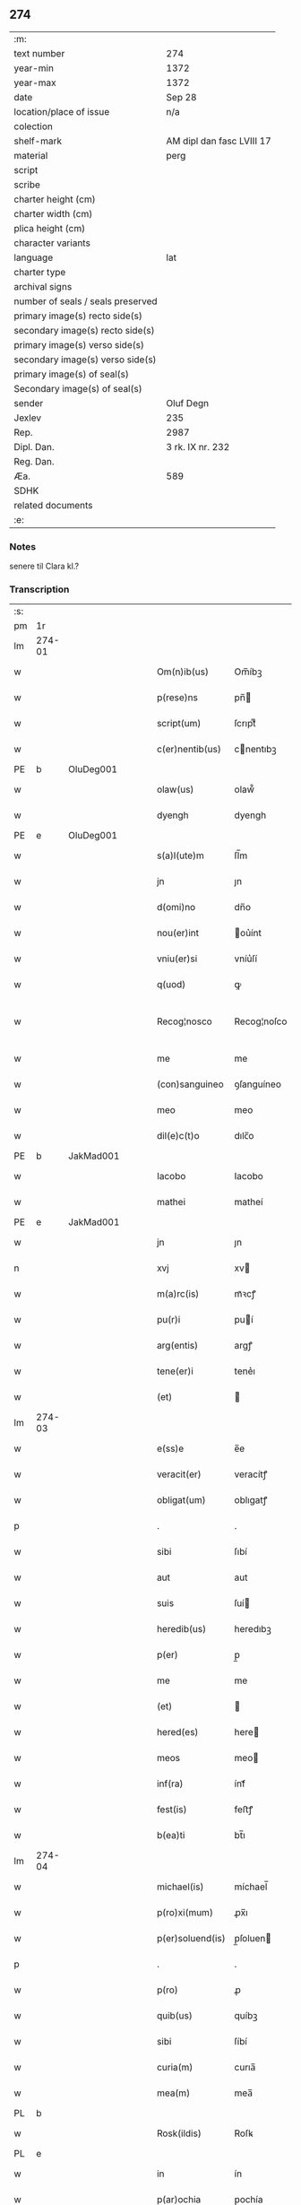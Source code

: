 ** 274

| :m:                               |                           |
| text number                       | 274                       |
| year-min                          | 1372                      |
| year-max                          | 1372                      |
| date                              | Sep 28                    |
| location/place of issue           | n/a                       |
| colection                         |                           |
| shelf-mark                        | AM dipl dan fasc LVIII 17 |
| material                          | perg                      |
| script                            |                           |
| scribe                            |                           |
| charter height (cm)               |                           |
| charter width (cm)                |                           |
| plica height (cm)                 |                           |
| character variants                |                           |
| language                          | lat                       |
| charter type                      |                           |
| archival signs                    |                           |
| number of seals / seals preserved |                           |
| primary image(s) recto side(s)    |                           |
| secondary image(s) recto side(s)  |                           |
| primary image(s) verso side(s)    |                           |
| secondary image(s) verso side(s)  |                           |
| primary image(s) of seal(s)       |                           |
| Secondary image(s) of seal(s)     |                           |
| sender                            | Oluf Degn                 |
| Jexlev                            | 235                       |
| Rep.                              | 2987                      |
| Dipl. Dan.                        | 3 rk. IX nr. 232          |
| Reg. Dan.                         |                           |
| Æa.                               | 589                       |
| SDHK                              |                           |
| related documents                 |                           |
| :e:                               |                           |

*** Notes
senere til Clara kl.?

*** Transcription
| :s: |        |   |   |   |   |                  |              |   |   |   |                                 |     |   |   |   |               |
| pm  | 1r     |   |   |   |   |                  |              |   |   |   |                                 |     |   |   |   |               |
| lm  | 274-01 |   |   |   |   |                  |              |   |   |   |                                 |     |   |   |   |               |
| w   |        |   |   |   |   | Om(n)ib(us)      | Om̅íbꝫ        |   |   |   |                                 | lat |   |   |   |        274-01 |
| w   |        |   |   |   |   | p(rese)ns        | pn̅          |   |   |   |                                 | lat |   |   |   |        274-01 |
| w   |        |   |   |   |   | script(um)       | ſcrıptͫ       |   |   |   |                                 | lat |   |   |   |        274-01 |
| w   |        |   |   |   |   | c(er)nentib(us)  | cnentıbꝫ    |   |   |   |                                 | lat |   |   |   |        274-01 |
| PE  | b      | OluDeg001  |   |   |   |                  |              |   |   |   |                                 |     |   |   |   |               |
| w   |        |   |   |   |   | olaw(us)         | olaw᷒         |   |   |   |                                 | lat |   |   |   |        274-01 |
| w   |        |   |   |   |   | dyengh           | dyengh       |   |   |   |                                 | lat |   |   |   |        274-01 |
| PE  | e      | OluDeg001  |   |   |   |                  |              |   |   |   |                                 |     |   |   |   |               |
| w   |        |   |   |   |   | s(a)l(ute)m      | ſl̅m          |   |   |   |                                 | lat |   |   |   |        274-01 |
| w   |        |   |   |   |   | jn               | ȷn           |   |   |   |                                 | lat |   |   |   |        274-01 |
| w   |        |   |   |   |   | d(omi)no         | dn̅o          |   |   |   |                                 | lat |   |   |   |        274-01 |
| w   |        |   |   |   |   | nou(er)int       | ou͛ínt       |   |   |   |                                 | lat |   |   |   |        274-01 |
| w   |        |   |   |   |   | vniu(er)si       | vníu͛ſí       |   |   |   |                                 | lat |   |   |   |        274-01 |
| w   |        |   |   |   |   | q(uod)           | ꝙ            |   |   |   |                                 | lat |   |   |   |        274-01 |
| w   |        |   |   |   |   | Recog¦nosco      | Recog¦noſco  |   |   |   |                                 | lat |   |   |   | 274-01—274-02 |
| w   |        |   |   |   |   | me               | me           |   |   |   |                                 | lat |   |   |   |        274-02 |
| w   |        |   |   |   |   | (con)sanguineo   | ꝯſanguíneo   |   |   |   |                                 | lat |   |   |   |        274-02 |
| w   |        |   |   |   |   | meo              | meo          |   |   |   |                                 | lat |   |   |   |        274-02 |
| w   |        |   |   |   |   | dil(e)c(t)o      | dılc̅o        |   |   |   |                                 | lat |   |   |   |        274-02 |
| PE  | b      | JakMad001  |   |   |   |                  |              |   |   |   |                                 |     |   |   |   |               |
| w   |        |   |   |   |   | Iacobo           | Iacobo       |   |   |   |                                 | lat |   |   |   |        274-02 |
| w   |        |   |   |   |   | mathei           | matheí       |   |   |   |                                 | lat |   |   |   |        274-02 |
| PE  | e      | JakMad001  |   |   |   |                  |              |   |   |   |                                 |     |   |   |   |               |
| w   |        |   |   |   |   | jn               | ȷn           |   |   |   |                                 | lat |   |   |   |        274-02 |
| n   |        |   |   |   |   | xvj              | xv          |   |   |   |                                 | lat |   |   |   |        274-02 |
| w   |        |   |   |   |   | m(a)rc(is)       | mᷓꝛcꝭ         |   |   |   |                                 | lat |   |   |   |        274-02 |
| w   |        |   |   |   |   | pu(r)i           | puí         |   |   |   |                                 | lat |   |   |   |        274-02 |
| w   |        |   |   |   |   | arg(entis)       | argꝭ         |   |   |   |                                 | lat |   |   |   |        274-02 |
| w   |        |   |   |   |   | tene(er)i        | tene͛ı        |   |   |   |                                 | lat |   |   |   |        274-02 |
| w   |        |   |   |   |   | (et)             |             |   |   |   |                                 | lat |   |   |   |        274-02 |
| lm  | 274-03 |   |   |   |   |                  |              |   |   |   |                                 |     |   |   |   |               |
| w   |        |   |   |   |   | e(ss)e           | e̅e           |   |   |   |                                 | lat |   |   |   |        274-03 |
| w   |        |   |   |   |   | veracit(er)      | veracítꝭ     |   |   |   |                                 | lat |   |   |   |        274-03 |
| w   |        |   |   |   |   | obligat(um)      | oblıgatꝭ     |   |   |   |                                 | lat |   |   |   |        274-03 |
| p   |        |   |   |   |   | .                | .            |   |   |   |                                 | lat |   |   |   |        274-03 |
| w   |        |   |   |   |   | sibi             | ſıbí         |   |   |   |                                 | lat |   |   |   |        274-03 |
| w   |        |   |   |   |   | aut              | aut          |   |   |   |                                 | lat |   |   |   |        274-03 |
| w   |        |   |   |   |   | suis             | ſuí         |   |   |   |                                 | lat |   |   |   |        274-03 |
| w   |        |   |   |   |   | heredib(us)      | heredıbꝫ     |   |   |   |                                 | lat |   |   |   |        274-03 |
| w   |        |   |   |   |   | p(er)            | p̲            |   |   |   |                                 | lat |   |   |   |        274-03 |
| w   |        |   |   |   |   | me               | me           |   |   |   |                                 | lat |   |   |   |        274-03 |
| w   |        |   |   |   |   | (et)             |             |   |   |   |                                 | lat |   |   |   |        274-03 |
| w   |        |   |   |   |   | hered(es)        | here        |   |   |   |                                 | lat |   |   |   |        274-03 |
| w   |        |   |   |   |   | meos             | meo         |   |   |   |                                 | lat |   |   |   |        274-03 |
| w   |        |   |   |   |   | inf(ra)          | ínfᷓ          |   |   |   |                                 | lat |   |   |   |        274-03 |
| w   |        |   |   |   |   | fest(is)         | feﬅꝭ         |   |   |   |                                 | lat |   |   |   |        274-03 |
| w   |        |   |   |   |   | b(ea)ti          | bt̅ı          |   |   |   |                                 | lat |   |   |   |        274-03 |
| lm  | 274-04 |   |   |   |   |                  |              |   |   |   |                                 |     |   |   |   |               |
| w   |        |   |   |   |   | michael(is)      | míchael̅      |   |   |   |                                 | lat |   |   |   |        274-04 |
| w   |        |   |   |   |   | p(ro)xi(mum)     | ꝓx̅ı          |   |   |   |                                 | lat |   |   |   |        274-04 |
| w   |        |   |   |   |   | p(er)soluend(is) | p̲ſoluen     |   |   |   |                                 | lat |   |   |   |        274-04 |
| p   |        |   |   |   |   | .                | .            |   |   |   |                                 | lat |   |   |   |        274-04 |
| w   |        |   |   |   |   | p(ro)            | ꝓ            |   |   |   |                                 | lat |   |   |   |        274-04 |
| w   |        |   |   |   |   | quib(us)         | quíbꝫ        |   |   |   |                                 | lat |   |   |   |        274-04 |
| w   |        |   |   |   |   | sibi             | ſíbí         |   |   |   |                                 | lat |   |   |   |        274-04 |
| w   |        |   |   |   |   | curia(m)         | curıa̅        |   |   |   |                                 | lat |   |   |   |        274-04 |
| w   |        |   |   |   |   | mea(m)           | mea̅          |   |   |   |                                 | lat |   |   |   |        274-04 |
| PL  | b      |   |   |   |   |                  |              |   |   |   |                                 |     |   |   |   |               |
| w   |        |   |   |   |   | Rosk(ildis)      | Roſꝃ         |   |   |   |                                 | lat |   |   |   |        274-04 |
| PL  | e      |   |   |   |   |                  |              |   |   |   |                                 |     |   |   |   |               |
| w   |        |   |   |   |   | in               | ín           |   |   |   |                                 | lat |   |   |   |        274-04 |
| w   |        |   |   |   |   | p(ar)ochia       | p̲ochía       |   |   |   |                                 | lat |   |   |   |        274-04 |
| w   |        |   |   |   |   | b(ea)ti          | bt̅ı          |   |   |   |                                 | lat |   |   |   |        274-04 |
| w   |        |   |   |   |   | petri            | petrí        |   |   |   |                                 | lat |   |   |   |        274-04 |
| w   |        |   |   |   |   | juxta            | ȷuxta        |   |   |   |                                 | lat |   |   |   |        274-04 |
| lm  | 274-05 |   |   |   |   |                  |              |   |   |   |                                 |     |   |   |   |               |
| w   |        |   |   |   |   | curia(m)         | curıa̅        |   |   |   |                                 | lat |   |   |   |        274-05 |
| PE  | b      | JakSar001  |   |   |   |                  |              |   |   |   |                                 |     |   |   |   |               |
| w   |        |   |   |   |   | Iacobi           | Iacobí       |   |   |   |                                 | lat |   |   |   |        274-05 |
| w   |        |   |   |   |   | sartoris         | ſartorí     |   |   |   |                                 | lat |   |   |   |        274-05 |
| PE  | e      | JakSar001  |   |   |   |                  |              |   |   |   |                                 |     |   |   |   |               |
| w   |        |   |   |   |   | !cita(m)¡        | !cíta̅¡       |   |   |   |                                 | lat |   |   |   |        274-05 |
| p   |        |   |   |   |   | .                | .            |   |   |   |                                 | lat |   |   |   |        274-05 |
| w   |        |   |   |   |   | qua(m)           | qua̅          |   |   |   |                                 | lat |   |   |   |        274-05 |
| w   |        |   |   |   |   | cu(m)            | cu̅           |   |   |   |                                 | lat |   |   |   |        274-05 |
| w   |        |   |   |   |   | vxo(r)e          | vxo͛e         |   |   |   |                                 | lat |   |   |   |        274-05 |
| w   |        |   |   |   |   | mea              | mea          |   |   |   |                                 | lat |   |   |   |        274-05 |
| w   |        |   |   |   |   | dil(e)c(t)a      | dılc̅a        |   |   |   |                                 | lat |   |   |   |        274-05 |
| w   |        |   |   |   |   | habui            | habuí        |   |   |   |                                 | lat |   |   |   |        274-05 |
| w   |        |   |   |   |   | p(er)            | p̲            |   |   |   |                                 | lat |   |   |   |        274-05 |
| w   |        |   |   |   |   | penuria          | penurıa      |   |   |   |                                 | lat |   |   |   |        274-05 |
| w   |        |   |   |   |   | vtroru(m)q(ue)   | vtroru̅qꝫ     |   |   |   |                                 | lat |   |   |   |        274-05 |
| lm  | 274-06 |   |   |   |   |                  |              |   |   |   |                                 |     |   |   |   |               |
| w   |        |   |   |   |   | n(ost)roru(m)    | nr̅oru̅        |   |   |   |                                 | lat |   |   |   |        274-06 |
| w   |        |   |   |   |   | jnpign(er)o      | ȷnpígn͛o      |   |   |   |                                 | lat |   |   |   |        274-06 |
| w   |        |   |   |   |   | p(er)            | p̲            |   |   |   |                                 | lat |   |   |   |        274-06 |
| w   |        |   |   |   |   | p(rese)nt(es)    | pn̅tꝭ         |   |   |   |                                 | lat |   |   |   |        274-06 |
| p   |        |   |   |   |   | .                | .            |   |   |   |                                 | lat |   |   |   |        274-06 |
| w   |        |   |   |   |   | tali             | talí         |   |   |   |                                 | lat |   |   |   |        274-06 |
| w   |        |   |   |   |   | (con)dic(i)o(n)e | ꝯdıc̅oe       |   |   |   |                                 | lat |   |   |   |        274-06 |
| w   |        |   |   |   |   | prehabit(is)     | prehabıtꝭ    |   |   |   |                                 | lat |   |   |   |        274-06 |
| w   |        |   |   |   |   | vt               | vt           |   |   |   |                                 | lat |   |   |   |        274-06 |
| w   |        |   |   |   |   | sibi             | ſıbı         |   |   |   |                                 | lat |   |   |   |        274-06 |
| w   |        |   |   |   |   | si               | ſı           |   |   |   |                                 | lat |   |   |   |        274-06 |
| w   |        |   |   |   |   | fuerit           | fuerıt       |   |   |   |                                 | lat |   |   |   |        274-06 |
| w   |        |   |   |   |   | necesse          | necee       |   |   |   |                                 | lat |   |   |   |        274-06 |
| w   |        |   |   |   |   | de               | de           |   |   |   |                                 | lat |   |   |   |        274-06 |
| w   |        |   |   |   |   | pecu(n)ia        | pecu̅ía       |   |   |   |                                 | lat |   |   |   |        274-06 |
| lm  | 274-07 |   |   |   |   |                  |              |   |   |   |                                 |     |   |   |   |               |
| w   |        |   |   |   |   | p(ro)            | ꝓ            |   |   |   |                                 | lat |   |   |   |        274-07 |
| w   |        |   |   |   |   | tant(is)         | tantꝭ        |   |   |   |                                 | lat |   |   |   |        274-07 |
| w   |        |   |   |   |   | vlt(er)i(us)     | vlt͛ı᷒         |   |   |   |                                 | lat |   |   |   |        274-07 |
| w   |        |   |   |   |   | potest           | poteﬅ        |   |   |   |                                 | lat |   |   |   |        274-07 |
| w   |        |   |   |   |   | Inpignora(r)e    | Inpígnora͛e   |   |   |   |                                 | lat |   |   |   |        274-07 |
| p   |        |   |   |   |   | .                | .            |   |   |   |                                 | lat |   |   |   |        274-07 |
| w   |        |   |   |   |   | et               | et           |   |   |   |                                 | lat |   |   |   |        274-07 |
| w   |        |   |   |   |   | si               | ſı           |   |   |   |                                 | lat |   |   |   |        274-07 |
| w   |        |   |   |   |   | bona             | bona         |   |   |   |                                 | lat |   |   |   |        274-07 |
| w   |        |   |   |   |   | p(re)fat(a)      | p̅fatꝭ        |   |   |   |                                 | lat |   |   |   |        274-07 |
| w   |        |   |   |   |   | cu(m)            | cu̅           |   |   |   |                                 | lat |   |   |   |        274-07 |
| w   |        |   |   |   |   | aliquo           | alíquo       |   |   |   |                                 | lat |   |   |   |        274-07 |
| w   |        |   |   |   |   | iure             | íure         |   |   |   |                                 | lat |   |   |   |        274-07 |
| w   |        |   |   |   |   | amiserit         | amíſerıt     |   |   |   |                                 | lat |   |   |   |        274-07 |
| w   |        |   |   |   |   | sibi             | ſıbí         |   |   |   |                                 | lat |   |   |   |        274-07 |
| lm  | 274-08 |   |   |   |   |                  |              |   |   |   |                                 |     |   |   |   |               |
| w   |        |   |   |   |   | pecunia(m)       | pecunía̅      |   |   |   |                                 | lat |   |   |   |        274-08 |
| w   |        |   |   |   |   | sua(m)           | ſua̅          |   |   |   |                                 | lat |   |   |   |        274-08 |
| w   |        |   |   |   |   | da(r)e           | da͛e          |   |   |   |                                 | lat |   |   |   |        274-08 |
| w   |        |   |   |   |   | me               | me           |   |   |   |                                 | lat |   |   |   |        274-08 |
| w   |        |   |   |   |   | obligo           | oblıgo       |   |   |   |                                 | lat |   |   |   |        274-08 |
| p   |        |   |   |   |   | .                | .            |   |   |   |                                 | lat |   |   |   |        274-08 |
| w   |        |   |   |   |   | aut              | aut          |   |   |   |                                 | lat |   |   |   |        274-08 |
| w   |        |   |   |   |   | cui              | cuí          |   |   |   |                                 | lat |   |   |   |        274-08 |
| w   |        |   |   |   |   | p(er)            | p̲            |   |   |   |                                 | lat |   |   |   |        274-08 |
| w   |        |   |   |   |   | ip(su)m          | ıp̅m          |   |   |   |                                 | lat |   |   |   |        274-08 |
| w   |        |   |   |   |   | vlt(er)i(us)     | vlt͛ı᷒         |   |   |   |                                 | lat |   |   |   |        274-08 |
| w   |        |   |   |   |   | fu(er)it         | fu͛ít         |   |   |   |                                 | lat |   |   |   |        274-08 |
| w   |        |   |   |   |   | jnpignorat(a)    | ȷnpıgnoratꝭ  |   |   |   |                                 | lat |   |   |   |        274-08 |
| p   |        |   |   |   |   | .                | .            |   |   |   |                                 | lat |   |   |   |        274-08 |
| w   |        |   |   |   |   | Insup(er)        | Inſup̲        |   |   |   |                                 | lat |   |   |   |        274-08 |
| w   |        |   |   |   |   | vt               | vt           |   |   |   |                                 | lat |   |   |   |        274-08 |
| lm  | 274-09 |   |   |   |   |                  |              |   |   |   |                                 |     |   |   |   |               |
| w   |        |   |   |   |   | si               | ſı           |   |   |   |                                 | lat |   |   |   |        274-09 |
| w   |        |   |   |   |   | bona             | bona         |   |   |   |                                 | lat |   |   |   |        274-09 |
| w   |        |   |   |   |   | p(re)dict(a)     | p̅dıctꝭ       |   |   |   |                                 | lat |   |   |   |        274-09 |
| w   |        |   |   |   |   | edificaue(er)it  | edıfıcaue͛ıt  |   |   |   |                                 | lat |   |   |   |        274-09 |
| p   |        |   |   |   |   | .                | .            |   |   |   |                                 | lat |   |   |   |        274-09 |
| w   |        |   |   |   |   | aut              | aut          |   |   |   |                                 | lat |   |   |   |        274-09 |
| w   |        |   |   |   |   | in               | ín           |   |   |   |                                 | lat |   |   |   |        274-09 |
| w   |        |   |   |   |   | aliquib(us)      | alıquíbꝫ     |   |   |   |                                 | lat |   |   |   |        274-09 |
| w   |        |   |   |   |   | mod(o)           | mo          |   |   |   |                                 | lat |   |   |   |        274-09 |
| w   |        |   |   |   |   | meliorauerit     | melíorauerít |   |   |   |                                 | lat |   |   |   |        274-09 |
| p   |        |   |   |   |   | .                | .            |   |   |   |                                 | lat |   |   |   |        274-09 |
| w   |        |   |   |   |   | ip(su)m          | ıp̅m          |   |   |   |                                 | lat |   |   |   |        274-09 |
| w   |        |   |   |   |   | (et)             |             |   |   |   |                                 | lat |   |   |   |        274-09 |
| w   |        |   |   |   |   | hered(es)        | here        |   |   |   |                                 | lat |   |   |   |        274-09 |
| w   |        |   |   |   |   | suos             | ſuo         |   |   |   |                                 | lat |   |   |   |        274-09 |
| lm  | 274-10 |   |   |   |   |                  |              |   |   |   |                                 |     |   |   |   |               |
| w   |        |   |   |   |   | p(er)            | p̲            |   |   |   |                                 | lat |   |   |   |        274-10 |
| w   |        |   |   |   |   | me               | me           |   |   |   |                                 | lat |   |   |   |        274-10 |
| w   |        |   |   |   |   | (et)             |             |   |   |   |                                 | lat |   |   |   |        274-10 |
| w   |        |   |   |   |   | hered(es)        | here        |   |   |   |                                 | lat |   |   |   |        274-10 |
| w   |        |   |   |   |   | meos             | meo         |   |   |   |                                 | lat |   |   |   |        274-10 |
| w   |        |   |   |   |   | !indampne(m)¡    | !índampne̅¡   |   |   |   |                                 | lat |   |   |   |        274-10 |
| w   |        |   |   |   |   | fac(er)e         | fac͛e         |   |   |   |                                 | lat |   |   |   |        274-10 |
| w   |        |   |   |   |   | me               | me           |   |   |   |                                 | lat |   |   |   |        274-10 |
| w   |        |   |   |   |   | obligo           | oblıgo       |   |   |   |                                 | lat |   |   |   |        274-10 |
| w   |        |   |   |   |   | (et)             |             |   |   |   |                                 | lat |   |   |   |        274-10 |
| w   |        |   |   |   |   | illesu(m)        | ılleſu̅       |   |   |   |                                 | lat |   |   |   |        274-10 |
| p   |        |   |   |   |   | .                | .            |   |   |   |                                 | lat |   |   |   |        274-10 |
| w   |        |   |   |   |   | s(ecundu)m       | m           |   |   |   |                                 | lat |   |   |   |        274-10 |
| w   |        |   |   |   |   | dict(um)         | dıctꝭ        |   |   |   |                                 | lat |   |   |   |        274-10 |
| w   |        |   |   |   |   | quatuor          | quatuor      |   |   |   |                                 | lat |   |   |   |        274-10 |
| lm  | 274-11 |   |   |   |   |                  |              |   |   |   |                                 |     |   |   |   |               |
| w   |        |   |   |   |   | n(ost)roru(m)    | nr̅oru̅        |   |   |   |                                 | lat |   |   |   |        274-11 |
| w   |        |   |   |   |   | amboru(m)        | amboru̅       |   |   |   |                                 | lat |   |   |   |        274-11 |
| w   |        |   |   |   |   | amicor(um)       | amícoꝝ       |   |   |   |                                 | lat |   |   |   |        274-11 |
| p   |        |   |   |   |   | .                | .            |   |   |   |                                 | lat |   |   |   |        274-11 |
| w   |        |   |   |   |   | In               | In           |   |   |   |                                 | lat |   |   |   |        274-11 |
| w   |        |   |   |   |   | cui(us)          | cuı᷒          |   |   |   |                                 | lat |   |   |   |        274-11 |
| w   |        |   |   |   |   | Rei              | Reí          |   |   |   |                                 | lat |   |   |   |        274-11 |
| w   |        |   |   |   |   | testimoniu(m)    | teﬅímoníu̅    |   |   |   |                                 | lat |   |   |   |        274-11 |
| w   |        |   |   |   |   | sigillu(m)       | ſıgıllu̅      |   |   |   |                                 | lat |   |   |   |        274-11 |
| w   |        |   |   |   |   | meu(m)           | meu̅          |   |   |   |                                 | lat |   |   |   |        274-11 |
| w   |        |   |   |   |   | vna              | vna          |   |   |   |                                 | lat |   |   |   |        274-11 |
| w   |        |   |   |   |   | cu(m)            | cu̅           |   |   |   |                                 | lat |   |   |   |        274-11 |
| w   |        |   |   |   |   | sigill(is)       | ſıgıll̅       |   |   |   |                                 | lat |   |   |   |        274-11 |
| w   |        |   |   |   |   | viror(um)        | víroꝝ        |   |   |   |                                 | lat |   |   |   |        274-11 |
| lm  | 274-12 |   |   |   |   |                  |              |   |   |   |                                 |     |   |   |   |               |
| w   |        |   |   |   |   | discretoru(m)    | dıſcretoru̅   |   |   |   |                                 | lat |   |   |   |        274-12 |
| PE  | b      | GerJak001  |   |   |   |                  |              |   |   |   |                                 |     |   |   |   |               |
| w   |        |   |   |   |   | gerard(i)        | gerar       |   |   |   |                                 | lat |   |   |   |        274-12 |
| w   |        |   |   |   |   | iacobi           | ıacobí       |   |   |   |                                 | lat |   |   |   |        274-12 |
| PE  | e      | GerJak001  |   |   |   |                  |              |   |   |   |                                 |     |   |   |   |               |
| w   |        |   |   |   |   | de               | de           |   |   |   |                                 | lat |   |   |   |        274-12 |
| PL  | b      |   |   |   |   |                  |              |   |   |   |                                 |     |   |   |   |               |
| w   |        |   |   |   |   | faaroom          | faaroom      |   |   |   |                                 | lat |   |   |   |        274-12 |
| PL  | e      |   |   |   |   |                  |              |   |   |   |                                 |     |   |   |   |               |
| w   |        |   |   |   |   | frat(ri)        | frate       |   |   |   |                                 | lat |   |   |   |        274-12 |
| PE  | b      | JenÆbe001  |   |   |   |                  |              |   |   |   |                                 |     |   |   |   |               |
| w   |        |   |   |   |   | iohannis         | ıohanní     |   |   |   |                                 | lat |   |   |   |        274-12 |
| PE  | e      | JenÆbe001  |   |   |   |                  |              |   |   |   |                                 |     |   |   |   |               |
| w   |        |   |   |   |   | de               | de           |   |   |   |                                 | lat |   |   |   |        274-12 |
| PL  | b      |   |   |   |   |                  |              |   |   |   |                                 |     |   |   |   |               |
| w   |        |   |   |   |   | eblæholt         | eblæholt     |   |   |   |                                 | lat |   |   |   |        274-12 |
| PL  | e      |   |   |   |   |                  |              |   |   |   |                                 |     |   |   |   |               |
| w   |        |   |   |   |   | (et)             |             |   |   |   |                                 | lat |   |   |   |        274-12 |
| w   |        |   |   |   |   | s(u)b            | ſb̅           |   |   |   |                                 | lat |   |   |   |        274-12 |
| w   |        |   |   |   |   | sigillo          | ſıgıllo      |   |   |   |                                 | lat |   |   |   |        274-12 |
| lm  | 274-13 |   |   |   |   |                  |              |   |   |   |                                 |     |   |   |   |               |
| w   |        |   |   |   |   | d(omi)ni         | dn̅í          |   |   |   |                                 | lat |   |   |   |        274-13 |
| PE  | b      | SvePre001  |   |   |   |                  |              |   |   |   |                                 |     |   |   |   |               |
| w   |        |   |   |   |   | swenonis         | ſwenoní     |   |   |   |                                 | lat |   |   |   |        274-13 |
| PE  | e      | SvePre001  |   |   |   |                  |              |   |   |   |                                 |     |   |   |   |               |
| w   |        |   |   |   |   | p(re)sb(ite)ri   | p̅ſbr̅ı        |   |   |   |                                 | lat |   |   |   |        274-13 |
| w   |        |   |   |   |   | p(rese)ntib(us)  | pn̅tıbꝫ       |   |   |   |                                 | lat |   |   |   |        274-13 |
| w   |        |   |   |   |   | est              | eﬅ           |   |   |   |                                 | lat |   |   |   |        274-13 |
| w   |        |   |   |   |   | appensu(m)       | aenſu̅       |   |   |   |                                 | lat |   |   |   |        274-13 |
| p   |        |   |   |   |   | .                | .            |   |   |   |                                 | lat |   |   |   |        274-13 |
| w   |        |   |   |   |   | Dat(um)          | Datͫ          |   |   |   |                                 | lat |   |   |   |        274-13 |
| w   |        |   |   |   |   | anno             | anno         |   |   |   |                                 | lat |   |   |   |        274-13 |
| w   |        |   |   |   |   | d(omi)ni         | dn̅í          |   |   |   |                                 | lat |   |   |   |        274-13 |
| n   |        |   |   |   |   | mͦ                | ͦ            |   |   |   |                                 | lat |   |   |   |        274-13 |
| n   |        |   |   |   |   | cccͦ              | ccͦc          |   |   |   |                                 | lat |   |   |   |        274-13 |
| w   |        |   |   |   |   | septuagesimo     | ſeptuageſímo |   |   |   |                                 | lat |   |   |   |        274-13 |
| w   |        |   |   |   |   | s(ecund)o        | o           |   |   |   |                                 | lat |   |   |   |        274-13 |
| lm  | 274-14 |   |   |   |   |                  |              |   |   |   |                                 |     |   |   |   |               |
| w   |        |   |   |   |   | jn               | ȷn           |   |   |   |                                 | lat |   |   |   |        274-14 |
| w   |        |   |   |   |   | octaua           | octaua       |   |   |   |                                 | lat |   |   |   |        274-14 |
| w   |        |   |   |   |   | p(ost)           | p᷒            |   |   |   |                                 | lat |   |   |   |        274-14 |
| w   |        |   |   |   |   | fest(um)         | feﬅꝭ         |   |   |   |                                 | lat |   |   |   |        274-14 |
| w   |        |   |   |   |   | b(ea)ti          | bt̅ı          |   |   |   |                                 | lat |   |   |   |        274-14 |
| w   |        |   |   |   |   | mathei           | matheí       |   |   |   |                                 | lat |   |   |   |        274-14 |
| w   |        |   |   |   |   | ap(osto)li       | apl̅ı         |   |   |   |                                 | lat |   |   |   |        274-14 |
| :e: |        |   |   |   |   |                  |              |   |   |   |                                 |     |   |   |   |               |

